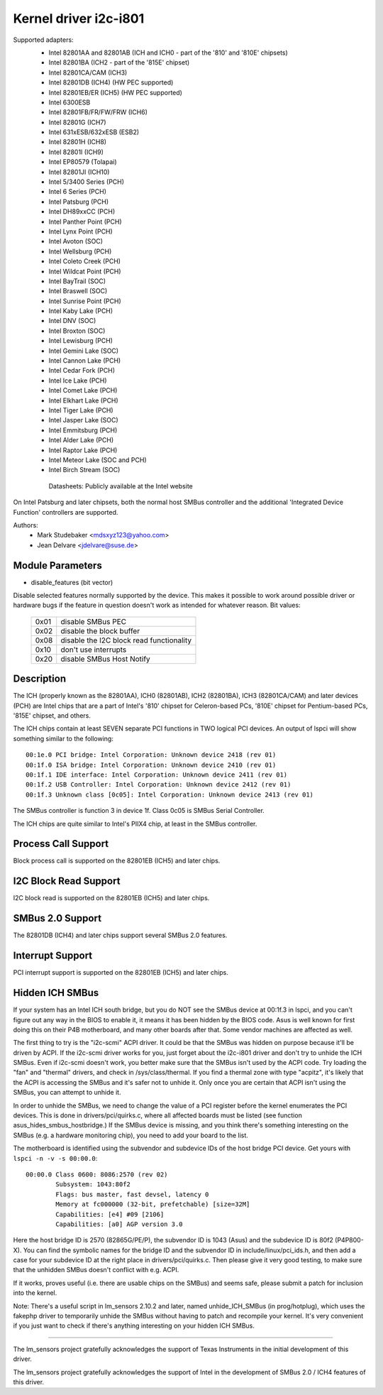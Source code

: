 ======================
Kernel driver i2c-i801
======================


Supported adapters:
  * Intel 82801AA and 82801AB (ICH and ICH0 - part of the
    '810' and '810E' chipsets)
  * Intel 82801BA (ICH2 - part of the '815E' chipset)
  * Intel 82801CA/CAM (ICH3)
  * Intel 82801DB (ICH4) (HW PEC supported)
  * Intel 82801EB/ER (ICH5) (HW PEC supported)
  * Intel 6300ESB
  * Intel 82801FB/FR/FW/FRW (ICH6)
  * Intel 82801G (ICH7)
  * Intel 631xESB/632xESB (ESB2)
  * Intel 82801H (ICH8)
  * Intel 82801I (ICH9)
  * Intel EP80579 (Tolapai)
  * Intel 82801JI (ICH10)
  * Intel 5/3400 Series (PCH)
  * Intel 6 Series (PCH)
  * Intel Patsburg (PCH)
  * Intel DH89xxCC (PCH)
  * Intel Panther Point (PCH)
  * Intel Lynx Point (PCH)
  * Intel Avoton (SOC)
  * Intel Wellsburg (PCH)
  * Intel Coleto Creek (PCH)
  * Intel Wildcat Point (PCH)
  * Intel BayTrail (SOC)
  * Intel Braswell (SOC)
  * Intel Sunrise Point (PCH)
  * Intel Kaby Lake (PCH)
  * Intel DNV (SOC)
  * Intel Broxton (SOC)
  * Intel Lewisburg (PCH)
  * Intel Gemini Lake (SOC)
  * Intel Cannon Lake (PCH)
  * Intel Cedar Fork (PCH)
  * Intel Ice Lake (PCH)
  * Intel Comet Lake (PCH)
  * Intel Elkhart Lake (PCH)
  * Intel Tiger Lake (PCH)
  * Intel Jasper Lake (SOC)
  * Intel Emmitsburg (PCH)
  * Intel Alder Lake (PCH)
  * Intel Raptor Lake (PCH)
  * Intel Meteor Lake (SOC and PCH)
  * Intel Birch Stream (SOC)

   Datasheets: Publicly available at the Intel website

On Intel Patsburg and later chipsets, both the normal host SMBus controller
and the additional 'Integrated Device Function' controllers are supported.

Authors:
	- Mark Studebaker <mdsxyz123@yahoo.com>
	- Jean Delvare <jdelvare@suse.de>


Module Parameters
-----------------

* disable_features (bit vector)

Disable selected features normally supported by the device. This makes it
possible to work around possible driver or hardware bugs if the feature in
question doesn't work as intended for whatever reason. Bit values:

 ====  =========================================
 0x01  disable SMBus PEC
 0x02  disable the block buffer
 0x08  disable the I2C block read functionality
 0x10  don't use interrupts
 0x20  disable SMBus Host Notify
 ====  =========================================


Description
-----------

The ICH (properly known as the 82801AA), ICH0 (82801AB), ICH2 (82801BA),
ICH3 (82801CA/CAM) and later devices (PCH) are Intel chips that are a part of
Intel's '810' chipset for Celeron-based PCs, '810E' chipset for
Pentium-based PCs, '815E' chipset, and others.

The ICH chips contain at least SEVEN separate PCI functions in TWO logical
PCI devices. An output of lspci will show something similar to the
following::

  00:1e.0 PCI bridge: Intel Corporation: Unknown device 2418 (rev 01)
  00:1f.0 ISA bridge: Intel Corporation: Unknown device 2410 (rev 01)
  00:1f.1 IDE interface: Intel Corporation: Unknown device 2411 (rev 01)
  00:1f.2 USB Controller: Intel Corporation: Unknown device 2412 (rev 01)
  00:1f.3 Unknown class [0c05]: Intel Corporation: Unknown device 2413 (rev 01)

The SMBus controller is function 3 in device 1f. Class 0c05 is SMBus Serial
Controller.

The ICH chips are quite similar to Intel's PIIX4 chip, at least in the
SMBus controller.


Process Call Support
--------------------

Block process call is supported on the 82801EB (ICH5) and later chips.


I2C Block Read Support
----------------------

I2C block read is supported on the 82801EB (ICH5) and later chips.


SMBus 2.0 Support
-----------------

The 82801DB (ICH4) and later chips support several SMBus 2.0 features.


Interrupt Support
-----------------

PCI interrupt support is supported on the 82801EB (ICH5) and later chips.


Hidden ICH SMBus
----------------

If your system has an Intel ICH south bridge, but you do NOT see the
SMBus device at 00:1f.3 in lspci, and you can't figure out any way in the
BIOS to enable it, it means it has been hidden by the BIOS code. Asus is
well known for first doing this on their P4B motherboard, and many other
boards after that. Some vendor machines are affected as well.

The first thing to try is the "i2c-scmi" ACPI driver. It could be that the
SMBus was hidden on purpose because it'll be driven by ACPI. If the
i2c-scmi driver works for you, just forget about the i2c-i801 driver and
don't try to unhide the ICH SMBus. Even if i2c-scmi doesn't work, you
better make sure that the SMBus isn't used by the ACPI code. Try loading
the "fan" and "thermal" drivers, and check in /sys/class/thermal. If you
find a thermal zone with type "acpitz", it's likely that the ACPI is
accessing the SMBus and it's safer not to unhide it. Only once you are
certain that ACPI isn't using the SMBus, you can attempt to unhide it.

In order to unhide the SMBus, we need to change the value of a PCI
register before the kernel enumerates the PCI devices. This is done in
drivers/pci/quirks.c, where all affected boards must be listed (see
function asus_hides_smbus_hostbridge.) If the SMBus device is missing,
and you think there's something interesting on the SMBus (e.g. a
hardware monitoring chip), you need to add your board to the list.

The motherboard is identified using the subvendor and subdevice IDs of the
host bridge PCI device. Get yours with ``lspci -n -v -s 00:00.0``::

  00:00.0 Class 0600: 8086:2570 (rev 02)
          Subsystem: 1043:80f2
          Flags: bus master, fast devsel, latency 0
          Memory at fc000000 (32-bit, prefetchable) [size=32M]
          Capabilities: [e4] #09 [2106]
          Capabilities: [a0] AGP version 3.0

Here the host bridge ID is 2570 (82865G/PE/P), the subvendor ID is 1043
(Asus) and the subdevice ID is 80f2 (P4P800-X). You can find the symbolic
names for the bridge ID and the subvendor ID in include/linux/pci_ids.h,
and then add a case for your subdevice ID at the right place in
drivers/pci/quirks.c. Then please give it very good testing, to make sure
that the unhidden SMBus doesn't conflict with e.g. ACPI.

If it works, proves useful (i.e. there are usable chips on the SMBus)
and seems safe, please submit a patch for inclusion into the kernel.

Note: There's a useful script in lm_sensors 2.10.2 and later, named
unhide_ICH_SMBus (in prog/hotplug), which uses the fakephp driver to
temporarily unhide the SMBus without having to patch and recompile your
kernel. It's very convenient if you just want to check if there's
anything interesting on your hidden ICH SMBus.


----------------------------------------------------------------------------

The lm_sensors project gratefully acknowledges the support of Texas
Instruments in the initial development of this driver.

The lm_sensors project gratefully acknowledges the support of Intel in the
development of SMBus 2.0 / ICH4 features of this driver.
